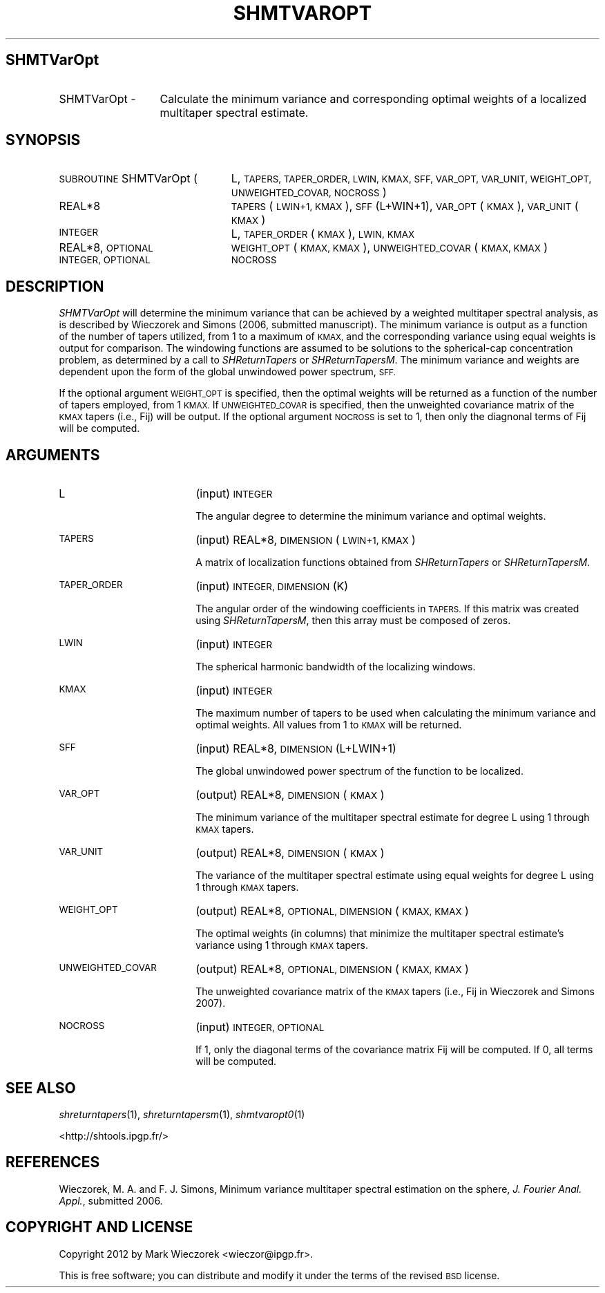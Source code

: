 .\" Automatically generated by Pod::Man 2.27 (Pod::Simple 3.28)
.\"
.\" Standard preamble:
.\" ========================================================================
.de Sp \" Vertical space (when we can't use .PP)
.if t .sp .5v
.if n .sp
..
.de Vb \" Begin verbatim text
.ft CW
.nf
.ne \\$1
..
.de Ve \" End verbatim text
.ft R
.fi
..
.\" Set up some character translations and predefined strings.  \*(-- will
.\" give an unbreakable dash, \*(PI will give pi, \*(L" will give a left
.\" double quote, and \*(R" will give a right double quote.  \*(C+ will
.\" give a nicer C++.  Capital omega is used to do unbreakable dashes and
.\" therefore won't be available.  \*(C` and \*(C' expand to `' in nroff,
.\" nothing in troff, for use with C<>.
.tr \(*W-
.ds C+ C\v'-.1v'\h'-1p'\s-2+\h'-1p'+\s0\v'.1v'\h'-1p'
.ie n \{\
.    ds -- \(*W-
.    ds PI pi
.    if (\n(.H=4u)&(1m=24u) .ds -- \(*W\h'-12u'\(*W\h'-12u'-\" diablo 10 pitch
.    if (\n(.H=4u)&(1m=20u) .ds -- \(*W\h'-12u'\(*W\h'-8u'-\"  diablo 12 pitch
.    ds L" ""
.    ds R" ""
.    ds C` ""
.    ds C' ""
'br\}
.el\{\
.    ds -- \|\(em\|
.    ds PI \(*p
.    ds L" ``
.    ds R" ''
.    ds C`
.    ds C'
'br\}
.\"
.\" Escape single quotes in literal strings from groff's Unicode transform.
.ie \n(.g .ds Aq \(aq
.el       .ds Aq '
.\"
.\" If the F register is turned on, we'll generate index entries on stderr for
.\" titles (.TH), headers (.SH), subsections (.SS), items (.Ip), and index
.\" entries marked with X<> in POD.  Of course, you'll have to process the
.\" output yourself in some meaningful fashion.
.\"
.\" Avoid warning from groff about undefined register 'F'.
.de IX
..
.nr rF 0
.if \n(.g .if rF .nr rF 1
.if (\n(rF:(\n(.g==0)) \{
.    if \nF \{
.        de IX
.        tm Index:\\$1\t\\n%\t"\\$2"
..
.        if !\nF==2 \{
.            nr % 0
.            nr F 2
.        \}
.    \}
.\}
.rr rF
.\"
.\" Accent mark definitions (@(#)ms.acc 1.5 88/02/08 SMI; from UCB 4.2).
.\" Fear.  Run.  Save yourself.  No user-serviceable parts.
.    \" fudge factors for nroff and troff
.if n \{\
.    ds #H 0
.    ds #V .8m
.    ds #F .3m
.    ds #[ \f1
.    ds #] \fP
.\}
.if t \{\
.    ds #H ((1u-(\\\\n(.fu%2u))*.13m)
.    ds #V .6m
.    ds #F 0
.    ds #[ \&
.    ds #] \&
.\}
.    \" simple accents for nroff and troff
.if n \{\
.    ds ' \&
.    ds ` \&
.    ds ^ \&
.    ds , \&
.    ds ~ ~
.    ds /
.\}
.if t \{\
.    ds ' \\k:\h'-(\\n(.wu*8/10-\*(#H)'\'\h"|\\n:u"
.    ds ` \\k:\h'-(\\n(.wu*8/10-\*(#H)'\`\h'|\\n:u'
.    ds ^ \\k:\h'-(\\n(.wu*10/11-\*(#H)'^\h'|\\n:u'
.    ds , \\k:\h'-(\\n(.wu*8/10)',\h'|\\n:u'
.    ds ~ \\k:\h'-(\\n(.wu-\*(#H-.1m)'~\h'|\\n:u'
.    ds / \\k:\h'-(\\n(.wu*8/10-\*(#H)'\z\(sl\h'|\\n:u'
.\}
.    \" troff and (daisy-wheel) nroff accents
.ds : \\k:\h'-(\\n(.wu*8/10-\*(#H+.1m+\*(#F)'\v'-\*(#V'\z.\h'.2m+\*(#F'.\h'|\\n:u'\v'\*(#V'
.ds 8 \h'\*(#H'\(*b\h'-\*(#H'
.ds o \\k:\h'-(\\n(.wu+\w'\(de'u-\*(#H)/2u'\v'-.3n'\*(#[\z\(de\v'.3n'\h'|\\n:u'\*(#]
.ds d- \h'\*(#H'\(pd\h'-\w'~'u'\v'-.25m'\f2\(hy\fP\v'.25m'\h'-\*(#H'
.ds D- D\\k:\h'-\w'D'u'\v'-.11m'\z\(hy\v'.11m'\h'|\\n:u'
.ds th \*(#[\v'.3m'\s+1I\s-1\v'-.3m'\h'-(\w'I'u*2/3)'\s-1o\s+1\*(#]
.ds Th \*(#[\s+2I\s-2\h'-\w'I'u*3/5'\v'-.3m'o\v'.3m'\*(#]
.ds ae a\h'-(\w'a'u*4/10)'e
.ds Ae A\h'-(\w'A'u*4/10)'E
.    \" corrections for vroff
.if v .ds ~ \\k:\h'-(\\n(.wu*9/10-\*(#H)'\s-2\u~\d\s+2\h'|\\n:u'
.if v .ds ^ \\k:\h'-(\\n(.wu*10/11-\*(#H)'\v'-.4m'^\v'.4m'\h'|\\n:u'
.    \" for low resolution devices (crt and lpr)
.if \n(.H>23 .if \n(.V>19 \
\{\
.    ds : e
.    ds 8 ss
.    ds o a
.    ds d- d\h'-1'\(ga
.    ds D- D\h'-1'\(hy
.    ds th \o'bp'
.    ds Th \o'LP'
.    ds ae ae
.    ds Ae AE
.\}
.rm #[ #] #H #V #F C
.\" ========================================================================
.\"
.IX Title "SHMTVAROPT 1"
.TH SHMTVAROPT 1 "2015-03-10" "SHTOOLS 3.0" "SHTOOLS 3.0"
.\" For nroff, turn off justification.  Always turn off hyphenation; it makes
.\" way too many mistakes in technical documents.
.if n .ad l
.nh
.SH "SHMTVarOpt"
.IX Header "SHMTVarOpt"
.IP "SHMTVarOpt \-" 13
.IX Item "SHMTVarOpt -"
Calculate the minimum variance and corresponding optimal weights of a localized multitaper spectral estimate.
.SH "SYNOPSIS"
.IX Header "SYNOPSIS"
.IP "\s-1SUBROUTINE\s0 SHMTVarOpt (" 24
.IX Item "SUBROUTINE SHMTVarOpt ("
L, \s-1TAPERS, TAPER_ORDER, LWIN, KMAX, SFF, VAR_OPT, VAR_UNIT, WEIGHT_OPT, UNWEIGHTED_COVAR, NOCROSS \s0)
.RS 4
.IP "REAL*8" 19
.IX Item "REAL*8"
\&\s-1TAPERS\s0(\s-1LWIN+1, KMAX\s0), \s-1SFF\s0(L+WIN+1), \s-1VAR_OPT\s0(\s-1KMAX\s0), \s-1VAR_UNIT\s0(\s-1KMAX\s0)
.IP "\s-1INTEGER\s0" 19
.IX Item "INTEGER"
L, \s-1TAPER_ORDER\s0(\s-1KMAX\s0), \s-1LWIN, KMAX\s0
.IP "REAL*8, \s-1OPTIONAL\s0" 19
.IX Item "REAL*8, OPTIONAL"
\&\s-1WEIGHT_OPT\s0(\s-1KMAX, KMAX\s0), \s-1UNWEIGHTED_COVAR\s0(\s-1KMAX,\s0\ \s-1KMAX\s0)
.IP "\s-1INTEGER, OPTIONAL\s0" 19
.IX Item "INTEGER, OPTIONAL"
\&\s-1NOCROSS\s0
.RE
.RS 4
.RE
.SH "DESCRIPTION"
.IX Header "DESCRIPTION"
\&\fISHMTVarOpt\fR will determine the minimum variance that can be achieved by a weighted multitaper spectral analysis, as is described by Wieczorek and Simons (2006, submitted manuscript). The minimum variance is output as a function of the number of tapers utilized, from 1 to a maximum of \s-1KMAX,\s0 and the corresponding variance using equal weights is output for comparison. The windowing functions are assumed to be solutions to the spherical-cap concentration problem, as determined by a call to \fISHReturnTapers\fR or \fISHReturnTapersM\fR. The minimum variance and weights are dependent upon the form of the global unwindowed power spectrum, \s-1SFF.\s0
.PP
If the optional argument \s-1WEIGHT_OPT\s0 is specified, then the optimal weights will be returned as a function of the number of tapers employed, from 1 \s-1KMAX.\s0 If \s-1UNWEIGHTED_COVAR\s0 is specified, then the unweighted covariance matrix of the \s-1KMAX\s0 tapers (i.e., Fij) will be output. If the optional argument \s-1NOCROSS\s0 is set to 1, then only the diagnonal terms of Fij will be computed.
.SH "ARGUMENTS"
.IX Header "ARGUMENTS"
.IP "L" 18
.IX Item "L"
(input) \s-1INTEGER\s0
.Sp
The angular degree to determine the minimum variance and optimal weights.
.IP "\s-1TAPERS\s0" 18
.IX Item "TAPERS"
(input) REAL*8, \s-1DIMENSION \s0(\s-1LWIN+1, KMAX\s0)
.Sp
A matrix of localization functions obtained from \fISHReturnTapers\fR or \fISHReturnTapersM\fR.
.IP "\s-1TAPER_ORDER\s0" 18
.IX Item "TAPER_ORDER"
(input) \s-1INTEGER, DIMENSION \s0(K)
.Sp
The angular order of the windowing coefficients in \s-1TAPERS.\s0 If this matrix was created using \fISHReturnTapersM\fR, then this array must be composed of zeros.
.IP "\s-1LWIN\s0" 18
.IX Item "LWIN"
(input) \s-1INTEGER\s0
.Sp
The spherical harmonic bandwidth of the localizing windows.
.IP "\s-1KMAX\s0" 18
.IX Item "KMAX"
(input) \s-1INTEGER\s0
.Sp
The maximum number of tapers to be used when calculating the minimum variance and optimal weights. All values from 1 to \s-1KMAX\s0 will be returned.
.IP "\s-1SFF\s0" 18
.IX Item "SFF"
(input) REAL*8, \s-1DIMENSION \s0(L+LWIN+1)
.Sp
The global unwindowed power spectrum of the function to be localized.
.IP "\s-1VAR_OPT\s0" 18
.IX Item "VAR_OPT"
(output) REAL*8, \s-1DIMENSION \s0(\s-1KMAX\s0)
.Sp
The minimum variance of the multitaper spectral estimate for degree L using 1 through \s-1KMAX\s0 tapers.
.IP "\s-1VAR_UNIT\s0" 18
.IX Item "VAR_UNIT"
(output) REAL*8, \s-1DIMENSION \s0(\s-1KMAX\s0)
.Sp
The variance of the multitaper spectral estimate using equal weights for degree L using 1 through \s-1KMAX\s0 tapers.
.IP "\s-1WEIGHT_OPT\s0" 18
.IX Item "WEIGHT_OPT"
(output) REAL*8, \s-1OPTIONAL, DIMENSION \s0(\s-1KMAX, KMAX\s0)
.Sp
The optimal weights (in columns) that minimize the multitaper spectral estimate's variance using 1 through \s-1KMAX\s0 tapers.
.IP "\s-1UNWEIGHTED_COVAR\s0" 18
.IX Item "UNWEIGHTED_COVAR"
(output) REAL*8, \s-1OPTIONAL, DIMENSION \s0(\s-1KMAX, KMAX\s0)
.Sp
The unweighted covariance matrix of the \s-1KMAX\s0 tapers (i.e., Fij in Wieczorek and Simons 2007).
.IP "\s-1NOCROSS\s0" 18
.IX Item "NOCROSS"
(input) \s-1INTEGER, OPTIONAL\s0
.Sp
If 1, only the diagonal terms of the covariance matrix Fij will be computed. If 0, all terms will be computed.
.SH "SEE ALSO"
.IX Header "SEE ALSO"
\&\fIshreturntapers\fR\|(1), \fIshreturntapersm\fR\|(1), \fIshmtvaropt0\fR\|(1)
.PP
<http://shtools.ipgp.fr/>
.SH "REFERENCES"
.IX Header "REFERENCES"
Wieczorek, M. A. and F. J. Simons, Minimum variance multitaper spectral estimation on the sphere, \fIJ. Fourier Anal. Appl.\fR, submitted 2006.
.SH "COPYRIGHT AND LICENSE"
.IX Header "COPYRIGHT AND LICENSE"
Copyright 2012 by Mark Wieczorek <wieczor@ipgp.fr>.
.PP
This is free software; you can distribute and modify it under the terms of the revised \s-1BSD\s0 license.
